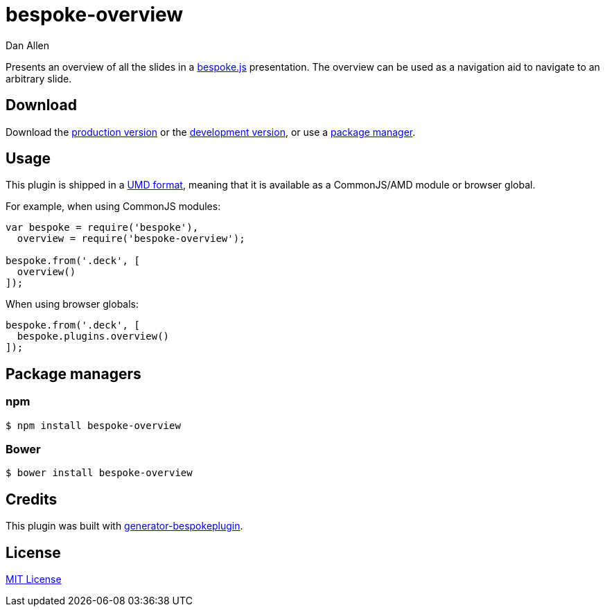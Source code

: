 = bespoke-overview
Dan Allen
:idprefix:
:idseparator: -

Presents an overview of all the slides in a http://markdalgleish.com/projects/bespoke.js[bespoke.js] presentation.
The overview can be used as a navigation aid to navigate to an arbitrary slide.

== Download

Download the https://raw.github.com/opendevise/bespoke-overview/master/dist/bespoke-overview.min.js[production version] or the https://raw.github.com/opendevise/bespoke-overview/master/dist/bespoke-overview.js[development version], or use a <<package-managers,package manager>>.

== Usage

This plugin is shipped in a https://github.com/umdjs/umd[UMD format], meaning that it is available as a CommonJS/AMD module or browser global.

For example, when using CommonJS modules:

```js
var bespoke = require('bespoke'),
  overview = require('bespoke-overview');

bespoke.from('.deck', [
  overview()
]);
```

When using browser globals:

```js
bespoke.from('.deck', [
  bespoke.plugins.overview()
]);
```

== Package managers

=== npm

```bash
$ npm install bespoke-overview
```

=== Bower

```bash
$ bower install bespoke-overview
```

== Credits

This plugin was built with https://github.com/markdalgleish/generator-bespokeplugin[generator-bespokeplugin].

== License

http://en.wikipedia.org/wiki/MIT_License[MIT License]
